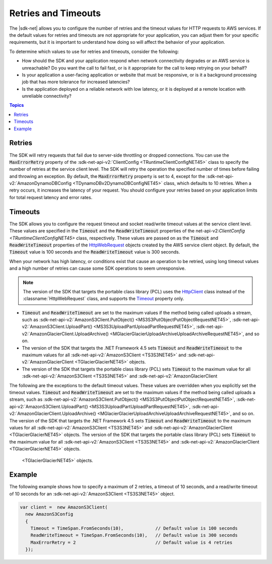.. Copyright 2010-2016 Amazon.com, Inc. or its affiliates. All Rights Reserved.

   This work is licensed under a Creative Commons Attribution-NonCommercial-ShareAlike 4.0
   International License (the "License"). You may not use this file except in compliance with the
   License. A copy of the License is located at http://creativecommons.org/licenses/by-nc-sa/4.0/.

   This file is distributed on an "AS IS" BASIS, WITHOUT WARRANTIES OR CONDITIONS OF ANY KIND,
   either express or implied. See the License for the specific language governing permissions and
   limitations under the License.

.. _retries-timeouts:

####################
Retries and Timeouts
####################

The |sdk-net| allows you to configure the number of retries and the timeout values for HTTP requests
to AWS services. If the default values for retries and timeouts are not appropriate for your
application, you can adjust them for your specific requirements, but it is important to understand
how doing so will affect the behavior of your application.

To determine which values to use for retries and timeouts, consider the following:

* How should the SDK and your application respond when network connectivity degrades or an AWS
  service is unreachable? Do you want the call to fail fast, or is it appropriate for the call to
  keep retrying on your behalf?

* Is your application a user-facing application or website that must be responsive, or is it a
  background processing job that has more tolerance for increased latencies?

* Is the application deployed on a reliable network with low latency, or it is deployed at a remote
  location with unreliable connectivity?


.. contents:: **Topics**
    :local:
    :depth: 1

.. _retries:

Retries
=======

The SDK will retry requests that fail due to server-side throttling or dropped connections. You
can use the :code:`MaxErrorRetry` property of the :sdk-net-api-v2:`ClientConfig <TRuntimeClientConfigNET45>`
class to specify the number of retries at the service client level. The SDK will retry the
operation the specified number of times before failing and throwing an exception. By default, the
:code:`MaxErrorRetry` property is set to 4, except for the :sdk-net-api-v2:`AmazonDynamoDBConfig
<TDynamoDBv2DynamoDBConfigNET45>` class, which defaults to 10 retries. When a retry occurs, it
increases the latency of your request. You should configure your retries based on your application
limits for total request latency and error rates.


.. _timeouts:

Timeouts
========

The SDK allows you to configure the request timeout and socket read/write timeout values at the
service client level. These values are specified in the :code:`Timeout` and the
:code:`ReadWriteTimeout` properties of the net-api-v2:`ClientConfig <TRuntimeClientConfigNET45>` class,
respectively. These values are passed on as the :code:`Timeout` and :code:`ReadWriteTimeout`
properties of the `HttpWebRequest
<https://msdn.microsoft.com/en-us/library/System.Net.HttpWebRequest%28v=vs.110%29.aspx>`_ objects
created by the AWS service client object. By default, the :code:`Timeout` value is 100 seconds and
the :code:`ReadWriteTimeout` value is 300 seconds.

When your network has high latency, or conditions exist that cause an operation to be retried, using
long timeout values and a high number of retries can cause some SDK operations to seem unresponsive.

.. note:: The version of the SDK that targets the portable class library (PCL) uses the `HttpClient
   <http://msdn.microsoft.com/en-us/library/system.net.http.httpclient%28v=vs.110%29.aspx>`_ class
   instead of the :classname:`HttpWebRequest` class, and supports the `Timeout
   <https://msdn.microsoft.com/en-us/library/system.net.http.httpclient.timeout%28v=vs.110%29.aspx>`_
   property only.

* :code:`Timeout` and :code:`ReadWriteTimeout` are set to the maximum values if the method being
  called uploads a stream, such as :sdk-net-api-v2:`AmazonS3Client.PutObject()
  <MS3S3PutObjectPutObjectRequestNET45>`, :sdk-net-api-v2:`AmazonS3Client.UploadPart()
  <MS3S3UploadPartUploadPartRequestNET45>`, :sdk-net-api-v2:`AmazonGlacierClient.UploadArchive()
  <MGlacierGlacierUploadArchiveUploadArchiveRequestNET45>`, and so on.
 
* The version of the SDK that targets the .NET Framework 4.5 sets :code:`Timeout` and
  :code:`ReadWriteTimeout` to the maximum values for all :sdk-net-api-v2:`AmazonS3Client <TS3S3NET45>` and
  :sdk-net-api-v2:`AmazonGlacierClient <TGlacierGlacierNET45>` objects.

* The version of the SDK that targets the portable class library (PCL) sets :code:`Timeout` to the
  maximum value for all :sdk-net-api-v2:`AmazonS3Client <TS3S3NET45>` and :sdk-net-api-v2:`AmazonGlacierClient
The following are the exceptions to the default timeout values. These values are overridden when
you explicitly set the timeout values. :code:`Timeout` and :code:`ReadWriteTimeout` are set to the
maximum values if the method being called uploads a stream, such as :sdk-net-api-v2:`AmazonS3Client.PutObject()
<MS3S3PutObjectPutObjectRequestNET45>`, :sdk-net-api-v2:`AmazonS3Client.UploadPart()
<MS3S3UploadPartUploadPartRequestNET45>`, :sdk-net-api-v2:`AmazonGlacierClient.UploadArchive()
<MGlacierGlacierUploadArchiveUploadArchiveRequestNET45>`, and so on. The version of the 
SDK that targets the .NET Framework 4.5 sets :code:`Timeout` and :code:`ReadWriteTimeout` to the
maximum values for all :sdk-net-api-v2:`AmazonS3Client <TS3S3NET45>` and :sdk-net-api-v2:`AmazonGlacierClient
<TGlacierGlacierNET45>` objects. The version of the SDK that targets the portable class
library (PCL) sets :code:`Timeout` to the maximum value for all :sdk-net-api-v2:`AmazonS3Client <TS3S3NET45>`
and :sdk-net-api-v2:`AmazonGlacierClient <TGlacierGlacierNET45>` objects.


.. _retries-timeouts-example:

  <TGlacierGlacierNET45>` objects.

Example
=======

The following example shows how to specify a maximum of 2 retries, a timeout of 10 seconds, and a
read/write timeout of 10 seconds for an :sdk-net-api-v2:`AmazonS3Client <TS3S3NET45>` object.

.. code-block:: csharp

    var client =  new AmazonS3Client(
      new AmazonS3Config 
      {
        Timeout = TimeSpan.FromSeconds(10),            // Default value is 100 seconds
        ReadWriteTimeout = TimeSpan.FromSeconds(10),   // Default value is 300 seconds			
        MaxErrorRetry = 2                              // Default value is 4 retries
      });

